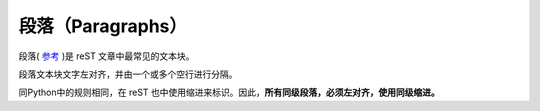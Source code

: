 =============================
段落（Paragraphs）
=============================
段落( `参考 <http://docutils.sourceforge.net/docs/ref/rst/restructuredtext.html#paragraphs>`_ )是 reST 文章中最常见的文本块。 

段落文本块文字左对齐，并由一个或多个空行进行分隔。

同Python中的规则相同，在 reST 也中使用缩进来标识。因此，**所有同级段落，必须左对齐，使用同级缩进。**
